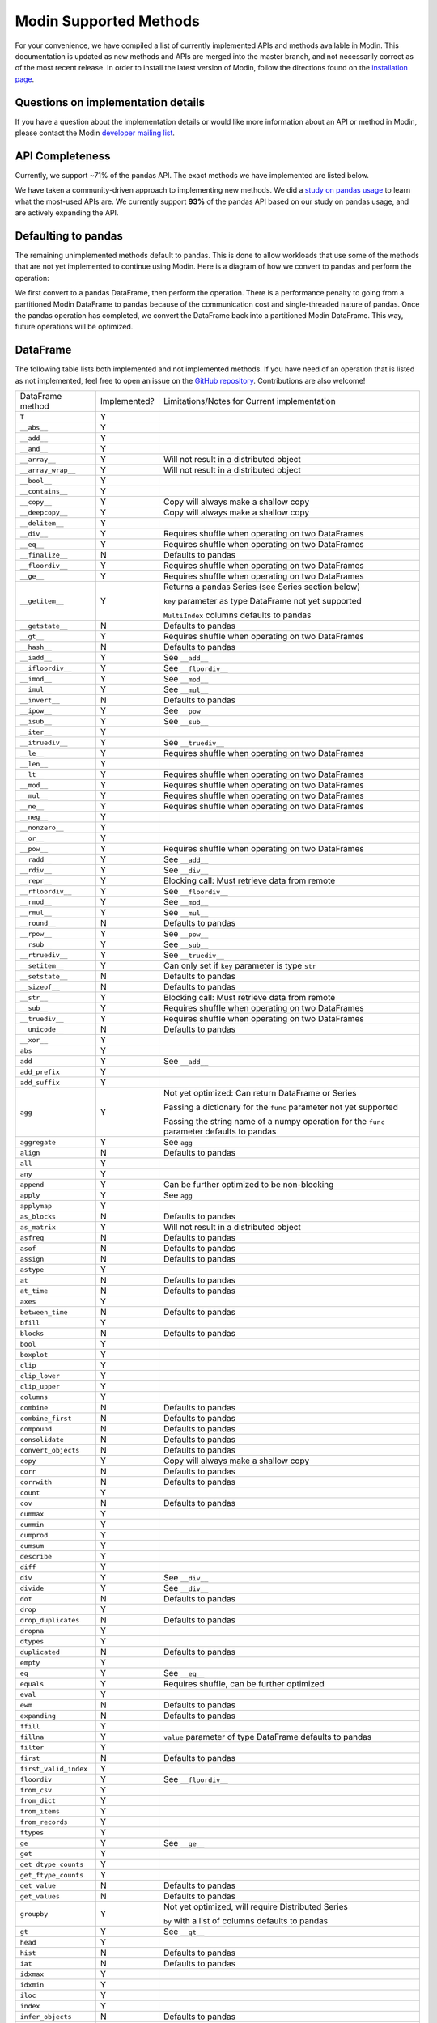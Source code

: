 Modin Supported Methods
=======================

For your convenience, we have compiled a list of currently implemented APIs and methods
available in Modin. This documentation is updated as new methods and APIs are merged
into the master branch, and not necessarily correct as of the most recent release. In
order to install the latest version of Modin, follow the directions found on the
`installation page`_.

Questions on implementation details
-----------------------------------

If you have a question about the implementation details or would like more information
about an API or method in Modin, please contact the Modin `developer mailing list`_.

API Completeness
----------------

.. raw:: html

   <img src="https://img.shields.io/badge/pandas%20api%20coverage-71.77%25-orange.svg">

Currently, we support ~71% of the pandas API. The exact methods we have implemented are
listed below.

We have taken a community-driven approach to implementing new methods. We did a `study
on pandas usage`_ to learn what the most-used APIs are. We currently support **93%** of
the pandas API based on our study on pandas usage, and are actively expanding the API.

Defaulting to pandas
--------------------

The remaining unimplemented methods default to pandas. This is done to allow workloads
that use some of the methods that are not yet implemented to continue using Modin. Here
is a diagram of how we convert to pandas and perform the operation:

.. image:: img/convert_to_pandas.png
   :align: center

We first convert to a pandas DataFrame, then perform the operation. There is a
performance penalty to going from a partitioned Modin DataFrame to pandas because of the
communication cost and single-threaded nature of pandas. Once the pandas operation has
completed, we convert the DataFrame back into a partitioned Modin DataFrame. This way,
future operations will be optimized.

DataFrame
---------

The following table lists both implemented and not implemented methods. If you have need
of an operation that is listed as not implemented, feel free to open an issue on the
`GitHub repository`_. Contributions are also welcome!

+---------------------------+--------------------+----------------------------------------------------+
| DataFrame method          | Implemented?       | Limitations/Notes for Current implementation       |
+---------------------------+--------------------+----------------------------------------------------+
| ``T``                     | Y                  |                                                    |
+---------------------------+--------------------+----------------------------------------------------+
| ``__abs__``               | Y                  |                                                    |
+---------------------------+--------------------+----------------------------------------------------+
| ``__add__``               | Y                  |                                                    |
+---------------------------+--------------------+----------------------------------------------------+
| ``__and__``               | Y                  |                                                    |
+---------------------------+--------------------+----------------------------------------------------+
| ``__array__``             | Y                  | Will not result in a distributed object            |
+---------------------------+--------------------+----------------------------------------------------+
| ``__array_wrap__``        | Y                  | Will not result in a distributed object            |
+---------------------------+--------------------+----------------------------------------------------+
| ``__bool__``              | Y                  |                                                    |
+---------------------------+--------------------+----------------------------------------------------+
| ``__contains__``          | Y                  |                                                    |
+---------------------------+--------------------+----------------------------------------------------+
| ``__copy__``              | Y                  | Copy will always make a shallow copy               |
+---------------------------+--------------------+----------------------------------------------------+
| ``__deepcopy__``          | Y                  | Copy will always make a shallow copy               |
+---------------------------+--------------------+----------------------------------------------------+
| ``__delitem__``           | Y                  |                                                    |
+---------------------------+--------------------+----------------------------------------------------+
| ``__div__``               | Y                  | Requires shuffle when operating on two DataFrames  |
+---------------------------+--------------------+----------------------------------------------------+
| ``__eq__``                | Y                  | Requires shuffle when operating on two DataFrames  |
+---------------------------+--------------------+----------------------------------------------------+
| ``__finalize__``          | N                  | Defaults to pandas                                 |
+---------------------------+--------------------+----------------------------------------------------+
| ``__floordiv__``          | Y                  | Requires shuffle when operating on two DataFrames  |
+---------------------------+--------------------+----------------------------------------------------+
| ``__ge__``                | Y                  | Requires shuffle when operating on two DataFrames  |
+---------------------------+--------------------+----------------------------------------------------+
| ``__getitem__``           | Y                  | Returns a pandas Series (see Series section below) |
|                           |                    |                                                    |
|                           |                    | ``key`` parameter as type DataFrame not yet        |
|                           |                    | supported                                          |
|                           |                    |                                                    |
|                           |                    | ``MultiIndex`` columns defaults to pandas          |
+---------------------------+--------------------+----------------------------------------------------+
| ``__getstate__``          | N                  | Defaults to pandas                                 |
+---------------------------+--------------------+----------------------------------------------------+
| ``__gt__``                | Y                  | Requires shuffle when operating on two DataFrames  |
+---------------------------+--------------------+----------------------------------------------------+
| ``__hash__``              | N                  | Defaults to pandas                                 |
+---------------------------+--------------------+----------------------------------------------------+
| ``__iadd__``              | Y                  | See ``__add__``                                    |
+---------------------------+--------------------+----------------------------------------------------+
| ``__ifloordiv__``         | Y                  | See ``__floordiv__``                               |
+---------------------------+--------------------+----------------------------------------------------+
| ``__imod__``              | Y                  | See ``__mod__``                                    |
+---------------------------+--------------------+----------------------------------------------------+
| ``__imul__``              | Y                  | See ``__mul__``                                    |
+---------------------------+--------------------+----------------------------------------------------+
| ``__invert__``            | N                  | Defaults to pandas                                 |
+---------------------------+--------------------+----------------------------------------------------+
| ``__ipow__``              | Y                  | See ``__pow__``                                    |
+---------------------------+--------------------+----------------------------------------------------+
| ``__isub__``              | Y                  | See ``__sub__``                                    |
+---------------------------+--------------------+----------------------------------------------------+
| ``__iter__``              | Y                  |                                                    |
+---------------------------+--------------------+----------------------------------------------------+
| ``__itruediv__``          | Y                  | See ``__truediv__``                                |
+---------------------------+--------------------+----------------------------------------------------+
| ``__le__``                | Y                  | Requires shuffle when operating on two DataFrames  |
+---------------------------+--------------------+----------------------------------------------------+
| ``__len__``               | Y                  |                                                    |
+---------------------------+--------------------+----------------------------------------------------+
| ``__lt__``                | Y                  | Requires shuffle when operating on two DataFrames  |
+---------------------------+--------------------+----------------------------------------------------+
| ``__mod__``               | Y                  | Requires shuffle when operating on two DataFrames  |
+---------------------------+--------------------+----------------------------------------------------+
| ``__mul__``               | Y                  | Requires shuffle when operating on two DataFrames  |
+---------------------------+--------------------+----------------------------------------------------+
| ``__ne__``                | Y                  | Requires shuffle when operating on two DataFrames  |
+---------------------------+--------------------+----------------------------------------------------+
| ``__neg__``               | Y                  |                                                    |
+---------------------------+--------------------+----------------------------------------------------+
| ``__nonzero__``           | Y                  |                                                    |
+---------------------------+--------------------+----------------------------------------------------+
| ``__or__``                | Y                  |                                                    |
+---------------------------+--------------------+----------------------------------------------------+
| ``__pow__``               | Y                  | Requires shuffle when operating on two DataFrames  |
+---------------------------+--------------------+----------------------------------------------------+
| ``__radd__``              | Y                  | See ``__add__``                                    |                                     
+---------------------------+--------------------+----------------------------------------------------+
| ``__rdiv__``              | Y                  | See ``__div__``                                    |                                     
+---------------------------+--------------------+----------------------------------------------------+
| ``__repr__``              | Y                  | Blocking call: Must retrieve data from remote      |
+---------------------------+--------------------+----------------------------------------------------+
| ``__rfloordiv__``         | Y                  | See ``__floordiv__``                               |                                     
+---------------------------+--------------------+----------------------------------------------------+
| ``__rmod__``              | Y                  | See ``__mod__``                                    |                                     
+---------------------------+--------------------+----------------------------------------------------+
| ``__rmul__``              | Y                  | See ``__mul__``                                    |                                     
+---------------------------+--------------------+----------------------------------------------------+
| ``__round__``             | N                  | Defaults to pandas                                 |
+---------------------------+--------------------+----------------------------------------------------+
| ``__rpow__``              | Y                  | See ``__pow__``                                    |                                     
+---------------------------+--------------------+----------------------------------------------------+
| ``__rsub__``              | Y                  | See ``__sub__``                                    |                                     
+---------------------------+--------------------+----------------------------------------------------+
| ``__rtruediv__``          | Y                  | See ``__truediv__``                                |                                     
+---------------------------+--------------------+----------------------------------------------------+
| ``__setitem__``           | Y                  | Can only set if ``key`` parameter is type ``str``  |
+---------------------------+--------------------+----------------------------------------------------+
| ``__setstate__``          | N                  | Defaults to pandas                                 |
+---------------------------+--------------------+----------------------------------------------------+
| ``__sizeof__``            | N                  | Defaults to pandas                                 |
+---------------------------+--------------------+----------------------------------------------------+
| ``__str__``               | Y                  | Blocking call: Must retrieve data from remote      |
+---------------------------+--------------------+----------------------------------------------------+
| ``__sub__``               | Y                  | Requires shuffle when operating on two DataFrames  |
+---------------------------+--------------------+----------------------------------------------------+
| ``__truediv__``           | Y                  | Requires shuffle when operating on two DataFrames  |
+---------------------------+--------------------+----------------------------------------------------+
| ``__unicode__``           | N                  | Defaults to pandas                                 |
+---------------------------+--------------------+----------------------------------------------------+
| ``__xor__``               | Y                  |                                                    |
+---------------------------+--------------------+----------------------------------------------------+
| ``abs``                   | Y                  |                                                    |
+---------------------------+--------------------+----------------------------------------------------+
| ``add``                   | Y                  | See ``__add__``                                    |                                     
+---------------------------+--------------------+----------------------------------------------------+
| ``add_prefix``            | Y                  |                                                    |
+---------------------------+--------------------+----------------------------------------------------+
| ``add_suffix``            | Y                  |                                                    |
+---------------------------+--------------------+----------------------------------------------------+
| ``agg``                   | Y                  | Not yet optimized: Can return DataFrame or Series  |
|                           |                    |                                                    |
|                           |                    | Passing a dictionary for the ``func`` parameter    |
|                           |                    | not yet supported                                  |
|                           |                    |                                                    |
|                           |                    | Passing the string name of a numpy operation for   |
|                           |                    | the ``func`` parameter defaults to pandas          |
+---------------------------+--------------------+----------------------------------------------------+
| ``aggregate``             | Y                  | See ``agg``                                        |
+---------------------------+--------------------+----------------------------------------------------+
| ``align``                 | N                  | Defaults to pandas                                 |
+---------------------------+--------------------+----------------------------------------------------+
| ``all``                   | Y                  |                                                    |
+---------------------------+--------------------+----------------------------------------------------+
| ``any``                   | Y                  |                                                    |
+---------------------------+--------------------+----------------------------------------------------+
| ``append``                | Y                  | Can be further optimized to be non-blocking        |
+---------------------------+--------------------+----------------------------------------------------+
| ``apply``                 | Y                  | See ``agg``                                        |
+---------------------------+--------------------+----------------------------------------------------+
| ``applymap``              | Y                  |                                                    |
+---------------------------+--------------------+----------------------------------------------------+
| ``as_blocks``             | N                  | Defaults to pandas                                 |
+---------------------------+--------------------+----------------------------------------------------+
| ``as_matrix``             | Y                  | Will not result in a distributed object            |
+---------------------------+--------------------+----------------------------------------------------+
| ``asfreq``                | N                  | Defaults to pandas                                 |
+---------------------------+--------------------+----------------------------------------------------+
| ``asof``                  | N                  | Defaults to pandas                                 |
+---------------------------+--------------------+----------------------------------------------------+
| ``assign``                | N                  | Defaults to pandas                                 |
+---------------------------+--------------------+----------------------------------------------------+
| ``astype``                | Y                  |                                                    |
+---------------------------+--------------------+----------------------------------------------------+
| ``at``                    | N                  | Defaults to pandas                                 |
+---------------------------+--------------------+----------------------------------------------------+
| ``at_time``               | N                  | Defaults to pandas                                 |
+---------------------------+--------------------+----------------------------------------------------+
| ``axes``                  | Y                  |                                                    |
+---------------------------+--------------------+----------------------------------------------------+
| ``between_time``          | N                  | Defaults to pandas                                 |
+---------------------------+--------------------+----------------------------------------------------+
| ``bfill``                 | Y                  |                                                    |
+---------------------------+--------------------+----------------------------------------------------+
| ``blocks``                | N                  | Defaults to pandas                                 |
+---------------------------+--------------------+----------------------------------------------------+
| ``bool``                  | Y                  |                                                    |
+---------------------------+--------------------+----------------------------------------------------+
| ``boxplot``               | Y                  |                                                    |
+---------------------------+--------------------+----------------------------------------------------+
| ``clip``                  | Y                  |                                                    |
+---------------------------+--------------------+----------------------------------------------------+
| ``clip_lower``            | Y                  |                                                    |
+---------------------------+--------------------+----------------------------------------------------+
| ``clip_upper``            | Y                  |                                                    |
+---------------------------+--------------------+----------------------------------------------------+
| ``columns``               | Y                  |                                                    |
+---------------------------+--------------------+----------------------------------------------------+
| ``combine``               | N                  | Defaults to pandas                                 |
+---------------------------+--------------------+----------------------------------------------------+
| ``combine_first``         | N                  | Defaults to pandas                                 |
+---------------------------+--------------------+----------------------------------------------------+
| ``compound``              | N                  | Defaults to pandas                                 |
+---------------------------+--------------------+----------------------------------------------------+
| ``consolidate``           | N                  | Defaults to pandas                                 |
+---------------------------+--------------------+----------------------------------------------------+
| ``convert_objects``       | N                  | Defaults to pandas                                 |
+---------------------------+--------------------+----------------------------------------------------+
| ``copy``                  | Y                  | Copy will always make a shallow copy               |
+---------------------------+--------------------+----------------------------------------------------+
| ``corr``                  | N                  | Defaults to pandas                                 |
+---------------------------+--------------------+----------------------------------------------------+
| ``corrwith``              | N                  | Defaults to pandas                                 |
+---------------------------+--------------------+----------------------------------------------------+
| ``count``                 | Y                  |                                                    |
+---------------------------+--------------------+----------------------------------------------------+
| ``cov``                   | N                  | Defaults to pandas                                 |
+---------------------------+--------------------+----------------------------------------------------+
| ``cummax``                | Y                  |                                                    |
+---------------------------+--------------------+----------------------------------------------------+
| ``cummin``                | Y                  |                                                    |
+---------------------------+--------------------+----------------------------------------------------+
| ``cumprod``               | Y                  |                                                    |
+---------------------------+--------------------+----------------------------------------------------+
| ``cumsum``                | Y                  |                                                    |
+---------------------------+--------------------+----------------------------------------------------+
| ``describe``              | Y                  |                                                    |
+---------------------------+--------------------+----------------------------------------------------+
| ``diff``                  | Y                  |                                                    |
+---------------------------+--------------------+----------------------------------------------------+
| ``div``                   | Y                  | See ``__div__``                                    |                                     
+---------------------------+--------------------+----------------------------------------------------+
| ``divide``                | Y                  | See ``__div__``                                    |                                     
+---------------------------+--------------------+----------------------------------------------------+
| ``dot``                   | N                  | Defaults to pandas                                 |
+---------------------------+--------------------+----------------------------------------------------+
| ``drop``                  | Y                  |                                                    |
+---------------------------+--------------------+----------------------------------------------------+
| ``drop_duplicates``       | N                  | Defaults to pandas                                 |
+---------------------------+--------------------+----------------------------------------------------+
| ``dropna``                | Y                  |                                                    |
+---------------------------+--------------------+----------------------------------------------------+
| ``dtypes``                | Y                  |                                                    |
+---------------------------+--------------------+----------------------------------------------------+
| ``duplicated``            | N                  | Defaults to pandas                                 |
+---------------------------+--------------------+----------------------------------------------------+
| ``empty``                 | Y                  |                                                    |
+---------------------------+--------------------+----------------------------------------------------+
| ``eq``                    | Y                  | See ``__eq__``                                     |                                     
+---------------------------+--------------------+----------------------------------------------------+
| ``equals``                | Y                  | Requires shuffle, can be further optimized         |
+---------------------------+--------------------+----------------------------------------------------+
| ``eval``                  | Y                  |                                                    |
+---------------------------+--------------------+----------------------------------------------------+
| ``ewm``                   | N                  | Defaults to pandas                                 |
+---------------------------+--------------------+----------------------------------------------------+
| ``expanding``             | N                  | Defaults to pandas                                 |
+---------------------------+--------------------+----------------------------------------------------+
| ``ffill``                 | Y                  |                                                    |
+---------------------------+--------------------+----------------------------------------------------+
| ``fillna``                | Y                  | ``value`` parameter of type DataFrame defaults to  |
|                           |                    | pandas                                             |
+---------------------------+--------------------+----------------------------------------------------+
| ``filter``                | Y                  |                                                    |
+---------------------------+--------------------+----------------------------------------------------+
| ``first``                 | N                  | Defaults to pandas                                 |
+---------------------------+--------------------+----------------------------------------------------+
| ``first_valid_index``     | Y                  |                                                    |
+---------------------------+--------------------+----------------------------------------------------+
| ``floordiv``              | Y                  | See ``__floordiv__``                               |                                     
+---------------------------+--------------------+----------------------------------------------------+
| ``from_csv``              | Y                  |                                                    |
+---------------------------+--------------------+----------------------------------------------------+
| ``from_dict``             | Y                  |                                                    |
+---------------------------+--------------------+----------------------------------------------------+
| ``from_items``            | Y                  |                                                    |
+---------------------------+--------------------+----------------------------------------------------+
| ``from_records``          | Y                  |                                                    |
+---------------------------+--------------------+----------------------------------------------------+
| ``ftypes``                | Y                  |                                                    |
+---------------------------+--------------------+----------------------------------------------------+
| ``ge``                    | Y                  | See ``__ge__``                                     |                                     
+---------------------------+--------------------+----------------------------------------------------+
| ``get``                   | Y                  |                                                    |
+---------------------------+--------------------+----------------------------------------------------+
| ``get_dtype_counts``      | Y                  |                                                    |
+---------------------------+--------------------+----------------------------------------------------+
| ``get_ftype_counts``      | Y                  |                                                    |
+---------------------------+--------------------+----------------------------------------------------+
| ``get_value``             | N                  | Defaults to pandas                                 |
+---------------------------+--------------------+----------------------------------------------------+
| ``get_values``            | N                  | Defaults to pandas                                 |
+---------------------------+--------------------+----------------------------------------------------+
| ``groupby``               | Y                  | Not yet optimized, will require Distributed Series |                                     
|                           |                    |                                                    |
|                           |                    | ``by`` with a list of columns defaults to pandas   |
+---------------------------+--------------------+----------------------------------------------------+
| ``gt``                    | Y                  | See ``__gt__``                                     |                                     
+---------------------------+--------------------+----------------------------------------------------+
| ``head``                  | Y                  |                                                    |
+---------------------------+--------------------+----------------------------------------------------+
| ``hist``                  | N                  | Defaults to pandas                                 |
+---------------------------+--------------------+----------------------------------------------------+
| ``iat``                   | N                  | Defaults to pandas                                 |
+---------------------------+--------------------+----------------------------------------------------+
| ``idxmax``                | Y                  |                                                    |
+---------------------------+--------------------+----------------------------------------------------+
| ``idxmin``                | Y                  |                                                    |
+---------------------------+--------------------+----------------------------------------------------+
| ``iloc``                  | Y                  |                                                    |
+---------------------------+--------------------+----------------------------------------------------+
| ``index``                 | Y                  |                                                    |
+---------------------------+--------------------+----------------------------------------------------+
| ``infer_objects``         | N                  | Defaults to pandas                                 |
+---------------------------+--------------------+----------------------------------------------------+
| ``info``                  | Y                  |                                                    |
+---------------------------+--------------------+----------------------------------------------------+
| ``insert``                | Y                  |                                                    |
+---------------------------+--------------------+----------------------------------------------------+
| ``interpolate``           | N                  | Defaults to pandas                                 |
+---------------------------+--------------------+----------------------------------------------------+
| ``is_copy``               | N                  | Defaults to pandas                                 |
+---------------------------+--------------------+----------------------------------------------------+
| ``isin``                  | Y                  |                                                    |
+---------------------------+--------------------+----------------------------------------------------+
| ``isna``                  | Y                  |                                                    |
+---------------------------+--------------------+----------------------------------------------------+
| ``isnull``                | Y                  |                                                    |
+---------------------------+--------------------+----------------------------------------------------+
| ``items``                 | Y                  |                                                    |
+---------------------------+--------------------+----------------------------------------------------+
| ``iteritems``             | Y                  |                                                    |
+---------------------------+--------------------+----------------------------------------------------+
| ``iterrows``              | Y                  |                                                    |
+---------------------------+--------------------+----------------------------------------------------+
| ``itertuples``            | Y                  |                                                    |
+---------------------------+--------------------+----------------------------------------------------+
| ``ix``                    | N                  | Defaults to pandas                                 |
+---------------------------+--------------------+----------------------------------------------------+
| ``join``                  | Y                  |                                                    |
+---------------------------+--------------------+----------------------------------------------------+
| ``keys``                  | Y                  |                                                    |
+---------------------------+--------------------+----------------------------------------------------+
| ``kurt``                  | N                  | Defaults to pandas                                 |
+---------------------------+--------------------+----------------------------------------------------+
| ``kurtosis``              | N                  | Defaults to pandas                                 |
+---------------------------+--------------------+----------------------------------------------------+
| ``last``                  | N                  | Defaults to pandas                                 |
+---------------------------+--------------------+----------------------------------------------------+
| ``last_valid_index``      | Y                  |                                                    |
+---------------------------+--------------------+----------------------------------------------------+
| ``le``                    | Y                  | See ``__le__``                                     |                                     
+---------------------------+--------------------+----------------------------------------------------+
| ``loc``                   | Y                  |                                                    |
+---------------------------+--------------------+----------------------------------------------------+
| ``lookup``                | N                  | Defaults to pandas                                 |
+---------------------------+--------------------+----------------------------------------------------+
| ``lt``                    | Y                  | See ``__lt__``                                     |                                     
+---------------------------+--------------------+----------------------------------------------------+
| ``mad``                   | N                  | Defaults to pandas                                 |
+---------------------------+--------------------+----------------------------------------------------+
| ``mask``                  | N                  | Defaults to pandas                                 |
+---------------------------+--------------------+----------------------------------------------------+
| ``max``                   | Y                  |                                                    |
+---------------------------+--------------------+----------------------------------------------------+
| ``mean``                  | Y                  |                                                    |
+---------------------------+--------------------+----------------------------------------------------+
| ``median``                | Y                  |                                                    |
+---------------------------+--------------------+----------------------------------------------------+
| ``melt``                  | N                  | Defaults to pandas                                 |
+---------------------------+--------------------+----------------------------------------------------+
| ``memory_usage``          | Y                  |                                                    |
+---------------------------+--------------------+----------------------------------------------------+
|                           |                    | Only implemented for ``left_index=True`` and       |
| ``merge``                 | Y                  | ``right_index=True``, defaults to pandas otherwise |
+---------------------------+--------------------+----------------------------------------------------+
| ``min``                   | Y                  |                                                    |
+---------------------------+--------------------+----------------------------------------------------+
| ``mod``                   | Y                  |                                                    |
+---------------------------+--------------------+----------------------------------------------------+
| ``mode``                  | Y                  |                                                    |
+---------------------------+--------------------+----------------------------------------------------+
| ``mul``                   | Y                  | See ``__mul__``                                    |                                     
+---------------------------+--------------------+----------------------------------------------------+
| ``multiply``              | Y                  | See ``__mul__``                                    |                                     
+---------------------------+--------------------+----------------------------------------------------+
| ``ndim``                  | Y                  |                                                    |
+---------------------------+--------------------+----------------------------------------------------+
| ``ne``                    | Y                  | See ``__ne__``                                     |                                     
+---------------------------+--------------------+----------------------------------------------------+
| ``nlargest``              | N                  | Defaults to pandas                                 |
+---------------------------+--------------------+----------------------------------------------------+
| ``notna``                 | Y                  |                                                    |
+---------------------------+--------------------+----------------------------------------------------+
| ``notnull``               | Y                  |                                                    |
+---------------------------+--------------------+----------------------------------------------------+
| ``nsmallest``             | N                  | Defaults to pandas                                 |
+---------------------------+--------------------+----------------------------------------------------+
| ``nunique``               | Y                  |                                                    |
+---------------------------+--------------------+----------------------------------------------------+
| ``pct_change``            | N                  | Defaults to pandas                                 |
+---------------------------+--------------------+----------------------------------------------------+
| ``pipe``                  | Y                  |                                                    |
+---------------------------+--------------------+----------------------------------------------------+
| ``pivot``                 | N                  | Defaults to pandas                                 |
+---------------------------+--------------------+----------------------------------------------------+
| ``pivot_table``           | N                  | Defaults to pandas                                 |
+---------------------------+--------------------+----------------------------------------------------+
| ``plot``                  | Y                  |                                                    |
+---------------------------+--------------------+----------------------------------------------------+
| ``pop``                   | Y                  |                                                    |
+---------------------------+--------------------+----------------------------------------------------+
| ``pow``                   | Y                  | See ``__pow__``                                    |                                     
+---------------------------+--------------------+----------------------------------------------------+
| ``prod``                  | Y                  |                                                    |
+---------------------------+--------------------+----------------------------------------------------+
| ``product``               | Y                  |                                                    |
+---------------------------+--------------------+----------------------------------------------------+
| ``quantile``              | Y                  |                                                    |
+---------------------------+--------------------+----------------------------------------------------+
| ``query``                 | Y                  | Local variables not yet supported                  |
+---------------------------+--------------------+----------------------------------------------------+
| ``radd``                  | Y                  | See ``__add__``                                    |                                     
+---------------------------+--------------------+----------------------------------------------------+
| ``rank``                  | Y                  |                                                    |
+---------------------------+--------------------+----------------------------------------------------+
| ``rdiv``                  | Y                  | See ``__div__``                                    |                                     
+---------------------------+--------------------+----------------------------------------------------+
| ``reindex``               | Y                  |                                                    |
+---------------------------+--------------------+----------------------------------------------------+
| ``reindex_axis``          | N                  | Defaults to pandas                                 |
+---------------------------+--------------------+----------------------------------------------------+
| ``reindex_like``          | N                  | Defaults to pandas                                 |
+---------------------------+--------------------+----------------------------------------------------+
| ``rename``                | Y                  |                                                    |
+---------------------------+--------------------+----------------------------------------------------+
| ``rename_axis``           | Y                  |                                                    |
+---------------------------+--------------------+----------------------------------------------------+
| ``reorder_levels``        | N                  | Defaults to pandas                                 |
+---------------------------+--------------------+----------------------------------------------------+
| ``replace``               | N                  | Defaults to pandas                                 |
+---------------------------+--------------------+----------------------------------------------------+
| ``resample``              | N                  | Defaults to pandas                                 |
+---------------------------+--------------------+----------------------------------------------------+
| ``reset_index``           | Y                  |                                                    |
+---------------------------+--------------------+----------------------------------------------------+
| ``rfloordiv``             | Y                  | See ``__floordiv__``                               |                                     
+---------------------------+--------------------+----------------------------------------------------+
| ``rmod``                  | Y                  | See ``__mod__``                                    |                                     
+---------------------------+--------------------+----------------------------------------------------+
| ``rmul``                  | Y                  | See ``__mul__``                                    |                                     
+---------------------------+--------------------+----------------------------------------------------+
| ``rolling``               | N                  | Defaults to pandas                                 |
+---------------------------+--------------------+----------------------------------------------------+
| ``round``                 | Y                  |                                                    |
+---------------------------+--------------------+----------------------------------------------------+
| ``rpow``                  | Y                  | See ``__pow__``                                    |                                     
+---------------------------+--------------------+----------------------------------------------------+
| ``rsub``                  | Y                  | See ``__sub__``                                    |
+---------------------------+--------------------+----------------------------------------------------+
| ``rtruediv``              | Y                  | See ``__truediv__``                                |
+---------------------------+--------------------+----------------------------------------------------+
| ``sample``                | Y                  |                                                    |
+---------------------------+--------------------+----------------------------------------------------+
| ``select``                | N                  | Defaults to pandas                                 |
+---------------------------+--------------------+----------------------------------------------------+
| ``select_dtypes``         | Y                  |                                                    |
+---------------------------+--------------------+----------------------------------------------------+
| ``sem``                   | N                  | Defaults to pandas                                 |
+---------------------------+--------------------+----------------------------------------------------+
| ``set_axis``              | Y                  |                                                    |
+---------------------------+--------------------+----------------------------------------------------+
| ``set_index``             | Y                  |                                                    |
+---------------------------+--------------------+----------------------------------------------------+
| ``set_value``             | N                  | Defaults to pandas                                 |
+---------------------------+--------------------+----------------------------------------------------+
| ``shape``                 | Y                  |                                                    |
+---------------------------+--------------------+----------------------------------------------------+
| ``shift``                 | N                  | Defaults to pandas                                 |
+---------------------------+--------------------+----------------------------------------------------+
| ``size``                  | Y                  |                                                    |
+---------------------------+--------------------+----------------------------------------------------+
| ``skew``                  | Y                  |                                                    |
+---------------------------+--------------------+----------------------------------------------------+
| ``slice_shift``           | N                  | Defaults to pandas                                 |
+---------------------------+--------------------+----------------------------------------------------+
| ``sort_index``            | Y                  |                                                    |
+---------------------------+--------------------+----------------------------------------------------+
| ``sort_values``           | Y                  | Not optimized, will require a distributed Series   |
+---------------------------+--------------------+----------------------------------------------------+
| ``sortlevel``             | N                  | Defaults to pandas                                 |
+---------------------------+--------------------+----------------------------------------------------+
| ``squeeze``               | N                  | Defaults to pandas                                 |
+---------------------------+--------------------+----------------------------------------------------+
| ``stack``                 | N                  | Defaults to pandas                                 |
+---------------------------+--------------------+----------------------------------------------------+
| ``std``                   | Y                  |                                                    |
+---------------------------+--------------------+----------------------------------------------------+
| ``style``                 | N                  | Defaults to pandas                                 |
+---------------------------+--------------------+----------------------------------------------------+
| ``sub``                   | Y                  | See ``__sub__``                                    |
+---------------------------+--------------------+----------------------------------------------------+
| ``subtract``              | Y                  | See ``__sub__``                                    |
+---------------------------+--------------------+----------------------------------------------------+
| ``sum``                   | Y                  |                                                    |
+---------------------------+--------------------+----------------------------------------------------+
| ``swapaxes``              | N                  | Defaults to pandas                                 |
+---------------------------+--------------------+----------------------------------------------------+
| ``swaplevel``             | N                  | Defaults to pandas                                 |
+---------------------------+--------------------+----------------------------------------------------+
| ``tail``                  | Y                  |                                                    |
+---------------------------+--------------------+----------------------------------------------------+
| ``take``                  | N                  | Defaults to pandas                                 |
+---------------------------+--------------------+----------------------------------------------------+
| ``to_clipboard``          | Y                  |                                                    |
+---------------------------+--------------------+----------------------------------------------------+
| ``to_csv``                | Y                  |                                                    |
+---------------------------+--------------------+----------------------------------------------------+
| ``to_dense``              | N                  | Defaults to pandas                                 |
+---------------------------+--------------------+----------------------------------------------------+
| ``to_dict``               | Y                  |                                                    |
+---------------------------+--------------------+----------------------------------------------------+
| ``to_excel``              | Y                  |                                                    |
+---------------------------+--------------------+----------------------------------------------------+
| ``to_feather``            | Y                  |                                                    |
+---------------------------+--------------------+----------------------------------------------------+
| ``to_gbq``                | Y                  |                                                    |
+---------------------------+--------------------+----------------------------------------------------+
| ``to_hdf``                | Y                  |                                                    |
+---------------------------+--------------------+----------------------------------------------------+
| ``to_html``               | Y                  |                                                    |
+---------------------------+--------------------+----------------------------------------------------+
| ``to_json``               | Y                  |                                                    |
+---------------------------+--------------------+----------------------------------------------------+
| ``to_latex``              | Y                  |                                                    |
+---------------------------+--------------------+----------------------------------------------------+
| ``to_msgpack``            | Y                  |                                                    |
+---------------------------+--------------------+----------------------------------------------------+
| ``to_panel``              | N                  | Defaults to pandas                                 |
+---------------------------+--------------------+----------------------------------------------------+
| ``to_parquet``            | Y                  |                                                    |
+---------------------------+--------------------+----------------------------------------------------+
| ``to_period``             | N                  | Defaults to pandas                                 |
+---------------------------+--------------------+----------------------------------------------------+
| ``to_pickle``             | Y                  |                                                    |
+---------------------------+--------------------+----------------------------------------------------+
| ``to_records``            | Y                  |                                                    |
+---------------------------+--------------------+----------------------------------------------------+
| ``to_sparse``             | N                  | Defaults to pandas                                 |
+---------------------------+--------------------+----------------------------------------------------+
| ``to_sql``                | Y                  |                                                    |
+---------------------------+--------------------+----------------------------------------------------+
| ``to_stata``              | Y                  |                                                    |
+---------------------------+--------------------+----------------------------------------------------+
| ``to_string``             | Y                  |                                                    |
+---------------------------+--------------------+----------------------------------------------------+
| ``to_timestamp``          | N                  | Defaults to pandas                                 |
+---------------------------+--------------------+----------------------------------------------------+
| ``to_xarray``             | N                  | Defaults to pandas                                 |
+---------------------------+--------------------+----------------------------------------------------+
| ``transform``             | Y                  |                                                    |
+---------------------------+--------------------+----------------------------------------------------+
| ``transpose``             | Y                  |                                                    |
+---------------------------+--------------------+----------------------------------------------------+
| ``truediv``               | Y                  | See ``__truediv__``                                |
+---------------------------+--------------------+----------------------------------------------------+
| ``truncate``              | N                  | Defaults to pandas                                 |
+---------------------------+--------------------+----------------------------------------------------+
| ``tshift``                | N                  | Defaults to pandas                                 |
+---------------------------+--------------------+----------------------------------------------------+
| ``tz_convert``            | N                  | Defaults to pandas                                 |
+---------------------------+--------------------+----------------------------------------------------+
| ``tz_localize``           | N                  | Defaults to pandas                                 |
+---------------------------+--------------------+----------------------------------------------------+
| ``unstack``               | N                  | Defaults to pandas                                 |
+---------------------------+--------------------+----------------------------------------------------+
| ``update``                | Y                  | ``raise_conflict=True`` not yet supported          |
+---------------------------+--------------------+----------------------------------------------------+
| ``values``                | Y                  |                                                    |
+---------------------------+--------------------+----------------------------------------------------+
| ``var``                   | Y                  |                                                    |
+---------------------------+--------------------+----------------------------------------------------+
| ``where``                 | Y                  |                                                    |
+---------------------------+--------------------+----------------------------------------------------+
| ``xs``                    | N                  | Defaults to pandas                                 |
+---------------------------+--------------------+----------------------------------------------------+

Series
------

Currently, whenever a Series is used or returned, we use a pandas Series. In the future,
we're going to implement a distributed Series, but until then there will be some
performance bottlenecks. The pandas Series is completely compatible with all operations
that both require and return one in Modin.

IO
--

A number of IO methods default to pandas. We have parallelized ``read_csv`` and
``read_parquet``, though many of the remaining methods can be relatively easily
parallelized. Some of the operations default to the pandas implementation, meaning it
will read in serially as a single, non-distributed DataFrame and distribute it.
Performance will be affected by this.

+--------------------+--------------------+----------------------------------------------------+
| IO method          | Implemented?       | Limitations/Notes for Current implementation       |
+--------------------+--------------------+----------------------------------------------------+
| ``read_csv``       | Y                  |                                                    |
+--------------------+--------------------+----------------------------------------------------+
| ``read_parquet``   | Y                  |                                                    |
+--------------------+--------------------+----------------------------------------------------+
| ``read_json``      | Y                  | Defaults to pandas implementation                  |
+--------------------+--------------------+----------------------------------------------------+
| ``read_html``      | Y                  | Defaults to pandas implementation                  |
+--------------------+--------------------+----------------------------------------------------+
| ``read_clipboard`` | Y                  | Defaults to pandas implementation                  |
+--------------------+--------------------+----------------------------------------------------+
| ``read_excel``     | Y                  | Defaults to pandas implementation                  |
+--------------------+--------------------+----------------------------------------------------+
| ``read_hdf``       | Y                  |                                                    |
+--------------------+--------------------+----------------------------------------------------+
| ``read_feather``   | Y                  | Defaults to pandas implementation                  |
+--------------------+--------------------+----------------------------------------------------+
| ``read_msgpack``   | Y                  | Defaults to pandas implementation                  |
+--------------------+--------------------+----------------------------------------------------+
| ``read_stata``     | Y                  | Defaults to pandas implementation                  |
+--------------------+--------------------+----------------------------------------------------+
| ``read_sas``       | Y                  | Defaults to pandas implementation                  |
+--------------------+--------------------+----------------------------------------------------+
| ``read_pickle``    | Y                  | Defaults to pandas implementation                  |
+--------------------+--------------------+----------------------------------------------------+
| ``read_sql``       | Y                  | Defaults to pandas implementation                  |
+--------------------+--------------------+----------------------------------------------------+

List of Other Supported Operations Available on Import
------------------------------------------------------

If you ``import modin.pandas as pd`` the following operations are available from
``pd.<op>``, e.g. ``pd.concat``. If you do not see an operation that pandas enables and
would like to request it, feel free to `open an issue`_. Make sure you tell us your
primary use-case so we can make it happen faster!

* concat
* eval
* unique
* value_counts
* cut
* to_numeric
* factorize
* test
* qcut
* match
* to_datetime
* get_dummies
* Panel
* date_range
* Index
* MultiIndex
* Series
* bdate_range
* DatetimeIndex
* to_timedelta
* set_eng_float_format
* set_option
* CategoricalIndex
* Timedelta
* Timestamp
* NaT
* PeriodIndex
* Categorical

.. _`GitHub repository`: https://github.com/modin-project/modin/issues
.. _`developer mailing list`: https://groups.google.com/forum/#!forum/modin-dev
.. _`installation page`: installation.html#building-modin-from-source
.. _study on pandas usage: https://rise.cs.berkeley.edu/blog/pandas-on-ray-early-lessons/
.. _`open an issue`: https://github.com/modin-project/modin/issues
